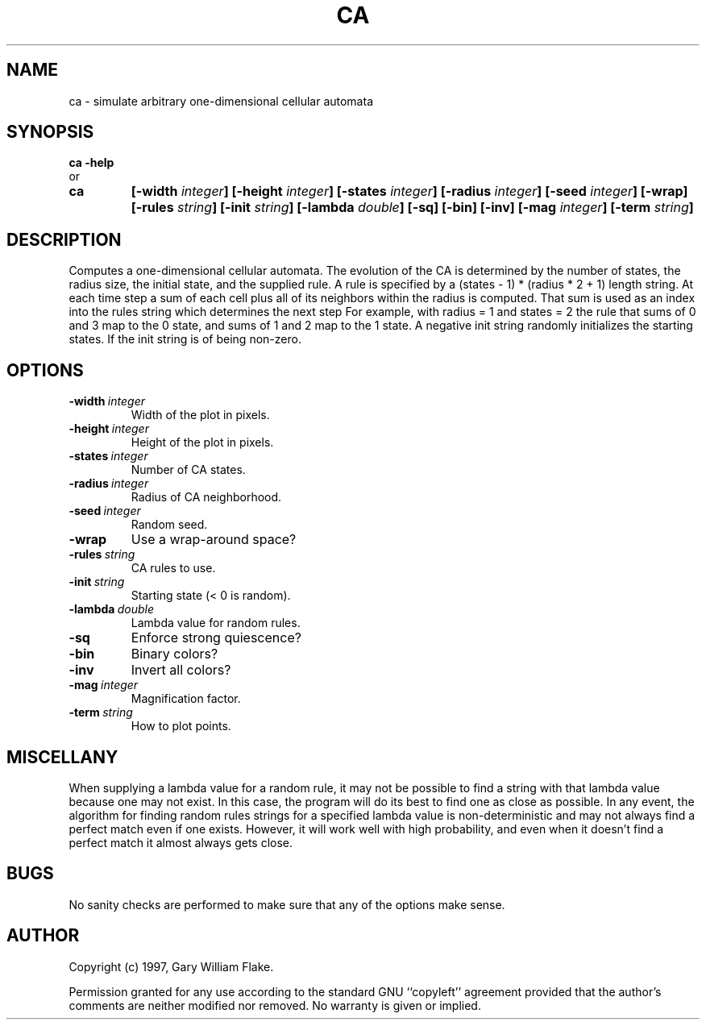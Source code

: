 .TH CA 1
.SH NAME
.PD 0
.TP
ca \- simulate arbitrary one\-dimensional cellular automata
.PD 1
.SH SYNOPSIS
.PD 0
.TP
.B ca \fB-help
.LP
\ \ or
.TP
.B ca
\fB[\-width \fIinteger\fP]
[\-height \fIinteger\fP]
[\-states \fIinteger\fP]
[\-radius \fIinteger\fP]
[\-seed \fIinteger\fP]
[\-wrap]
[\-rules \fIstring\fP]
[\-init \fIstring\fP]
[\-lambda \fIdouble\fP]
[\-sq]
[\-bin]
[\-inv]
[\-mag \fIinteger\fP]
[\-term \fIstring\fP]
.PD 1
.SH DESCRIPTION
Computes a one-dimensional cellular automata.  The evolution of the 
CA is determined by the number of states, the radius size, the initial 
state, and the supplied rule.  A rule is specified by a (states - 1) * 
(radius * 2 + 1) length string.  At each time step a sum of each cell 
plus all of its neighbors within the radius is computed.  That sum is 
used as an index into the rules string which determines the next step 
For example, with radius = 1 and states = 2 the rule \"0110\" specifies 
that sums of 0 and 3 map to the 0 state, and sums of 1 and 2 map to the 
1 state.  A negative init string randomly initializes the starting 
states. If the init string is \"-N\" then each cell has a 1 in N chance 
of being non-zero.
.SH OPTIONS
.IP \fB\-width\ \fIinteger\fP
Width of the plot in pixels.
.IP \fB\-height\ \fIinteger\fP
Height of the plot in pixels.
.IP \fB\-states\ \fIinteger\fP
Number of CA states.
.IP \fB\-radius\ \fIinteger\fP
Radius of CA neighborhood.
.IP \fB\-seed\ \fIinteger\fP
Random seed.
.IP \fB\-wrap
Use a wrap-around space?
.IP \fB\-rules\ \fIstring\fP
CA rules to use.
.IP \fB\-init\ \fIstring\fP
Starting state (< 0 is random).
.IP \fB\-lambda\ \fIdouble\fP
Lambda value for random rules.
.IP \fB\-sq
Enforce strong quiescence?
.IP \fB\-bin
Binary colors?
.IP \fB\-inv
Invert all colors?
.IP \fB\-mag\ \fIinteger\fP
Magnification factor.
.IP \fB\-term\ \fIstring\fP
How to plot points.
.SH MISCELLANY
When supplying a lambda value for a random rule, it may not
be possible to find a string with that lambda value because
one may not exist.  In this case, the program will do its
best to find one as close as possible.  In any event, the
algorithm for finding random rules strings for a specified
lambda value is non-deterministic and may not always find
a perfect match even if one exists.  However, it will work
well with high probability, and even when it doesn't find
a perfect match it almost always gets close.
.SH BUGS
No sanity checks are performed to make sure that any of the
options make sense.
.SH AUTHOR
Copyright (c) 1997, Gary William Flake.

Permission granted for any use according to the standard GNU
``copyleft'' agreement provided that the author's comments are
neither modified nor removed.  No warranty is given or implied.
